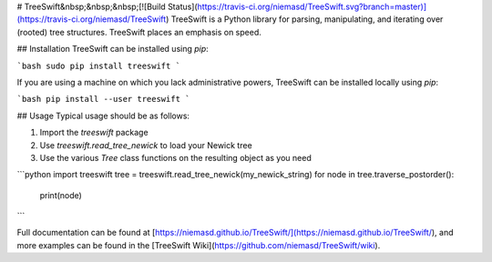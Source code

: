 # TreeSwift&nbsp;&nbsp;&nbsp;[![Build Status](https://travis-ci.org/niemasd/TreeSwift.svg?branch=master)](https://travis-ci.org/niemasd/TreeSwift)
TreeSwift is a Python library for parsing, manipulating, and iterating over (rooted) tree structures. TreeSwift places an emphasis on speed.

## Installation
TreeSwift can be installed using `pip`:

```bash
sudo pip install treeswift
```

If you are using a machine on which you lack administrative powers, TreeSwift can be installed locally using `pip`:

```bash
pip install --user treeswift
```

## Usage
Typical usage should be as follows:

1. Import the `treeswift` package
2. Use `treeswift.read_tree_newick` to load your Newick tree
3. Use the various `Tree` class functions on the resulting object as you need

```python
import treeswift
tree = treeswift.read_tree_newick(my_newick_string)
for node in tree.traverse_postorder():
    print(node)
```

Full documentation can be found at [https://niemasd.github.io/TreeSwift/](https://niemasd.github.io/TreeSwift/), and more examples can be found in the [TreeSwift Wiki](https://github.com/niemasd/TreeSwift/wiki).


